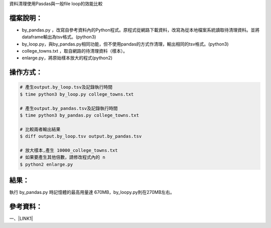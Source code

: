 資料清理使用Pasdas與一般file loop的效能比較

.. _h572187820253c7294643631303029:

檔案說明：
==========

* by_pandas.py ，改寫自參考資料內的Python程式。原程式從網路下載資料，改寫為從本地檔案系統讀取待清理資料。並將dataframe輸出為tsv格式。(python3)

* by_loop.py，與by_pandas.py相同功能，但不使用pandas的方式作清理，輸出相同的tsv格式。(python3)

* college_towns.txt ，取自網路的待清理資料（樣本）。

* enlarge.py，將原始樣本放大的程式(python2)

.. _h572187820253c7294643631303029:

操作方式：
==========


.. code:: 

    # 產生output.by_loop.tsv及記錄執行時間
    $ time python3 by_loop.py college_towns.txt
    
    # 產生output.by_pandas.tsv及記錄執行時間
    $ time python3 by_pandas.py college_towns.txt
    
    # 比較兩者輸出結果
    $ diff output.by_loop.tsv output.by_pandas.tsv
    
    # 放大樣本,產生 10000_college_towns.txt
    # 如果要產生其他倍數，請修改程式內的 n 
    $ python2 enlarge.py

.. _hd1b83d48586e1b393a624e28544946:

結果：
======

\ |IMG1|\ 

執行 by_pandas.py 時記憶體的最高用量達 670MB，by_loopy.py則在270MB左右。

\ |IMG2|\ 

.. _h572187820253c7294643631303029:

參考資料：
==========

一、\ |LINK1|\ 


.. bottom of content


.. |LINK1| raw:: html

    <a href="https://medium.com/datainpoint/%E5%AF%AB%E7%A8%8B%E5%BC%8F%E6%98%AF%E8%B3%87%E6%96%99%E5%88%86%E6%9E%90%E7%9A%84%E5%BF%85%E8%A6%81%E6%8A%80%E8%83%BD-9ee15b58cc" target="_blank">寫程式是資料分析的必要技能</a>


.. |IMG1| image:: static/index_1.png
   :height: 281 px
   :width: 602 px

.. |IMG2| image:: static/index_2.png
   :height: 122 px
   :width: 697 px
